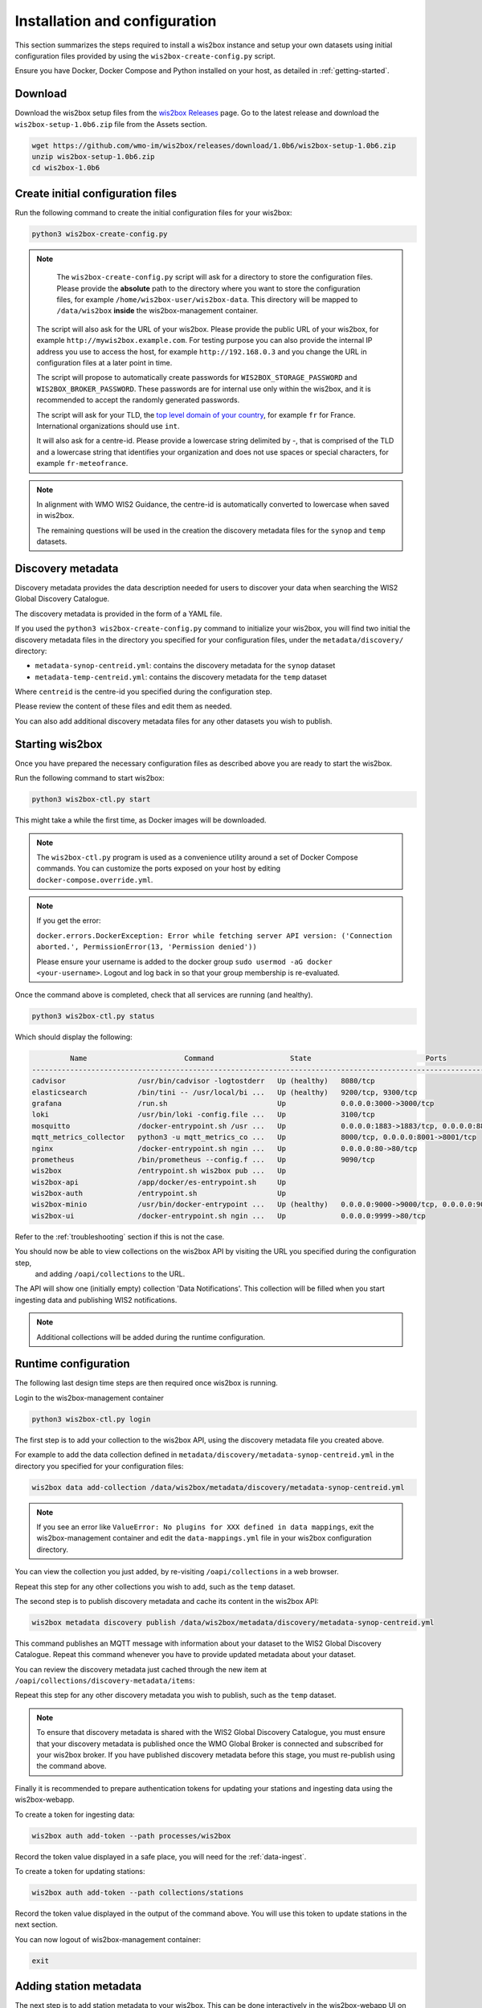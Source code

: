 .. _setup:

Installation and configuration
==============================

This section summarizes the steps required to install a wis2box instance and setup your own datasets using initial configuration files 
provided by using the ``wis2box-create-config.py`` script.

Ensure you have Docker, Docker Compose and Python installed on your host, as detailed in :ref:`getting-started`.

Download
--------

Download the wis2box setup files from the `wis2box Releases`_ page.  Go to the latest release
and download the ``wis2box-setup-1.0b6.zip`` file from the Assets section.

.. code-block:: bash

   wget https://github.com/wmo-im/wis2box/releases/download/1.0b6/wis2box-setup-1.0b6.zip
   unzip wis2box-setup-1.0b6.zip
   cd wis2box-1.0b6


Create initial configuration files
----------------------------------

Run the following command to create the initial configuration files for your wis2box:

.. code-block:: bash

   python3 wis2box-create-config.py

.. note::

    The ``wis2box-create-config.py`` script will ask for a directory to store the configuration files. 
    Please provide the **absolute** path to the directory where you want to store the configuration files, for example ``/home/wis2box-user/wis2box-data``.
    This directory will be mapped to ``/data/wis2box`` **inside** the wis2box-management container.

   The script will also ask for the URL of your wis2box. Please provide the public URL of your wis2box, for example ``http://mywis2box.example.com``. 
   For testing purpose you can also provide the internal IP address you use to access the host, for example ``http://192.168.0.3`` and you change the URL in configuration files at a later point in time.

   The script will propose to automatically create passwords for ``WIS2BOX_STORAGE_PASSWORD`` and ``WIS2BOX_BROKER_PASSWORD``.
   These passwords are for internal use only within the wis2box, and it is recommended to accept the randomly generated passwords.

   The script will ask for your TLD, the `top level domain of your country`_, for example ``fr`` for France. International organizations should use ``int``.
   
   It will also ask for a centre-id. Please provide a lowercase string delimited by `-`, that is comprised of the TLD and a lowercase string that identifies your organization and does not use spaces or special characters, for example ``fr-meteofrance``.

.. note::

   In alignment with WMO WIS2 Guidance, the centre-id is automatically converted to lowercase when saved in wis2box.

   The remaining questions will be used in the creation the discovery metadata files for the ``synop`` and ``temp`` datasets.

Discovery metadata
------------------

Discovery metadata provides the data description needed for users to discover your data when searching the WIS2 Global Discovery Catalogue.

The discovery metadata is provided in the form of a YAML file.

If you used the ``python3 wis2box-create-config.py`` command to initialize your wis2box, you will find two initial the discovery metadata files in
the directory you specified for your configuration files, under the ``metadata/discovery/`` directory:
   
* ``metadata-synop-centreid.yml``: contains the discovery metadata for the ``synop`` dataset
* ``metadata-temp-centreid.yml``: contains the discovery metadata for the ``temp`` dataset

Where ``centreid`` is the centre-id you specified during the configuration step.

Please review the content of these files and edit them as needed.

You can also add additional discovery metadata files for any other datasets you wish to publish.

Starting wis2box
----------------

Once you have prepared the necessary configuration files as described above you are ready to start the wis2box.

Run the following command to start wis2box:

.. code-block:: bash

   python3 wis2box-ctl.py start

This might take a while the first time, as Docker images will be downloaded.

.. note::

   The ``wis2box-ctl.py`` program is used as a convenience utility around a set of Docker Compose commands.
   You can customize the ports exposed on your host by editing ``docker-compose.override.yml``.
   
.. note::

   If you get the error:

   ``docker.errors.DockerException: Error while fetching server API version: ('Connection aborted.', PermissionError(13, 'Permission denied'))``

   Please ensure your username is added to the docker group ``sudo usermod -aG docker <your-username>``.
   Logout and log back in so that your group membership is re-evaluated.


Once the command above is completed, check that all services are running (and healthy).

.. code-block:: bash

   python3 wis2box-ctl.py status

Which should display the following:

.. code-block:: bash

            Name                       Command                  State                           Ports
   -----------------------------------------------------------------------------------------------------------------------
   cadvisor                 /usr/bin/cadvisor -logtostderr   Up (healthy)   8080/tcp
   elasticsearch            /bin/tini -- /usr/local/bi ...   Up (healthy)   9200/tcp, 9300/tcp
   grafana                  /run.sh                          Up             0.0.0.0:3000->3000/tcp
   loki                     /usr/bin/loki -config.file ...   Up             3100/tcp
   mosquitto                /docker-entrypoint.sh /usr ...   Up             0.0.0.0:1883->1883/tcp, 0.0.0.0:8884->8884/tcp
   mqtt_metrics_collector   python3 -u mqtt_metrics_co ...   Up             8000/tcp, 0.0.0.0:8001->8001/tcp
   nginx                    /docker-entrypoint.sh ngin ...   Up             0.0.0.0:80->80/tcp
   prometheus               /bin/prometheus --config.f ...   Up             9090/tcp
   wis2box                  /entrypoint.sh wis2box pub ...   Up
   wis2box-api              /app/docker/es-entrypoint.sh     Up
   wis2box-auth             /entrypoint.sh                   Up
   wis2box-minio            /usr/bin/docker-entrypoint ...   Up (healthy)   0.0.0.0:9000->9000/tcp, 0.0.0.0:9001->9001/tcp
   wis2box-ui               /docker-entrypoint.sh ngin ...   Up             0.0.0.0:9999->80/tcp

Refer to the :ref:`troubleshooting` section if this is not the case. 

You should now be able to view collections on the wis2box API by visiting the URL you specified during the configuration step,
 and adding ``/oapi/collections`` to the URL.	

.. image:: ../_static/wis2box-api-initial.png
  :width: 800
  :alt: Initial wis2box API collections list

The API will show one (initially empty) collection 'Data Notifications'. 
This collection will be filled when you start ingesting data and publishing WIS2 notifications.

.. note::

   Additional collections will be added during the runtime configuration.

Runtime configuration
---------------------

The following last design time steps are then required once wis2box is running.

Login to the wis2box-management container

.. code-block:: bash

   python3 wis2box-ctl.py login

The first step is to add your collection to the wis2box API, using the discovery metadata file you created above.

For example to add the data collection defined in ``metadata/discovery/metadata-synop-centreid.yml`` in the directory you specified for your configuration files:

.. code-block:: bash

   wis2box data add-collection /data/wis2box/metadata/discovery/metadata-synop-centreid.yml
.. note::

   If you see an error like ``ValueError: No plugins for XXX defined in data mappings``, exit the wis2box-management container and edit the ``data-mappings.yml`` file
   in your wis2box configuration directory.

You can view the collection you just added, by re-visiting ``/oapi/collections`` in a web browser.

.. image:: ../_static/wis2box-api-added-collection.png
  :width: 800
  :alt: wis2box API collections list with added collection

Repeat this step for any other collections you wish to add, such as the ``temp`` dataset.

The second step is to publish discovery metadata and cache its content in the wis2box API:

.. code-block:: bash

   wis2box metadata discovery publish /data/wis2box/metadata/discovery/metadata-synop-centreid.yml

This command publishes an MQTT message with information about your dataset to the WIS2 Global Discovery Catalogue. Repeat this command whenever you have to provide updated metadata about your dataset.

You can review the discovery metadata just cached through the new item at  ``/oapi/collections/discovery-metadata/items``:

Repeat this step for any other discovery metadata you wish to publish, such as the ``temp`` dataset.

.. note::

   To ensure that discovery metadata is shared with the WIS2 Global Discovery Catalogue, you must ensure that your discovery metadata is published once the WMO Global Broker is connected and subscribed for your wis2box broker.  If you have published discovery metadata before this stage, you must re-publish using the command above.

Finally it is recommended to prepare authentication tokens for updating your stations and ingesting data using the wis2box-webapp.

To create a token for ingesting data:

.. code-block:: bash

   wis2box auth add-token --path processes/wis2box

Record the token value displayed in a safe place, you will need for the :ref:`data-ingest`.

To create a token for updating stations:

.. code-block:: bash

   wis2box auth add-token --path collections/stations

Record the token value displayed in the output of the command above. You will use this token to update stations in the next section.

You can now logout of wis2box-management container:

.. code-block:: bash

   exit

Adding station metadata
-----------------------

The next step is to add station metadata to your wis2box. This can be done interactively in the wis2box-webapp UI on the 'stations' page.

The wis2box-webapp can be accessed by visiting the URL you specified during the configuration step, and adding ``/wis2box-webapp`` to the URL.

.. image:: ../_static/wis2box-webapp-stations.png
  :width: 800
  :alt: wis2box webapp stations page

Please note only data for stations that have been added to the wis2box will be ingested and result in WIS2 notifications being published.

You can also bulk insert a set of stations from a CSV file, by defining the stations in ``metadata/stations/station_list.csv`` in your wis2box host directory and running the following command:

.. code-block:: bash

   python3 wis2box-ctl.py login
   wis2box metadata station publish-collection

After doing a bulk insert please review the stations in wis2box-webapp and associate each station to the correct topics.

Adding topics to stations from the command line
-----------------------------------------------

If you want to associate all stations in your station metadata to one topic, you can use the following command:

.. code-block:: bash

   python3 wis2box-ctl.py login
   wis2box metadata station add-topic <topic-id>

If you want to add a topic to a single station, you can use the following command:

.. code-block:: bash

   python3 wis2box-ctl.py login
   wis2box metadata station add-topic --wsi <station-id> <topic-id>

The next is the :ref:`data-ingest`.

.. _`wis2box Releases`: https://github.com/wmo-im/wis2box/releases
.. _`WIS2 topic hierarchy`: https://github.com/wmo-im/wis2-topic-hierarchy
.. _`OSCAR`: https://oscar.wmo.int/surface
.. _`top level domain of your country`: https://en.wikipedia.org/wiki/Country_code_top-level_domain
